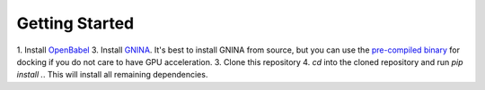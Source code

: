 Getting Started
===============

1. Install `OpenBabel <http://openbabel.org/wiki/Category:Installation>`_
3. Install `GNINA <https://github.com/gnina/gnina>`_. It's best to install GNINA from source, but you can use the `pre-compiled binary <https://github.com/gnina/gnina/releases/>`_ for docking if you do not care to have GPU acceleration.
3. Clone this repository
4. `cd` into the cloned repository and run `pip install .`. This will install all remaining dependencies.
